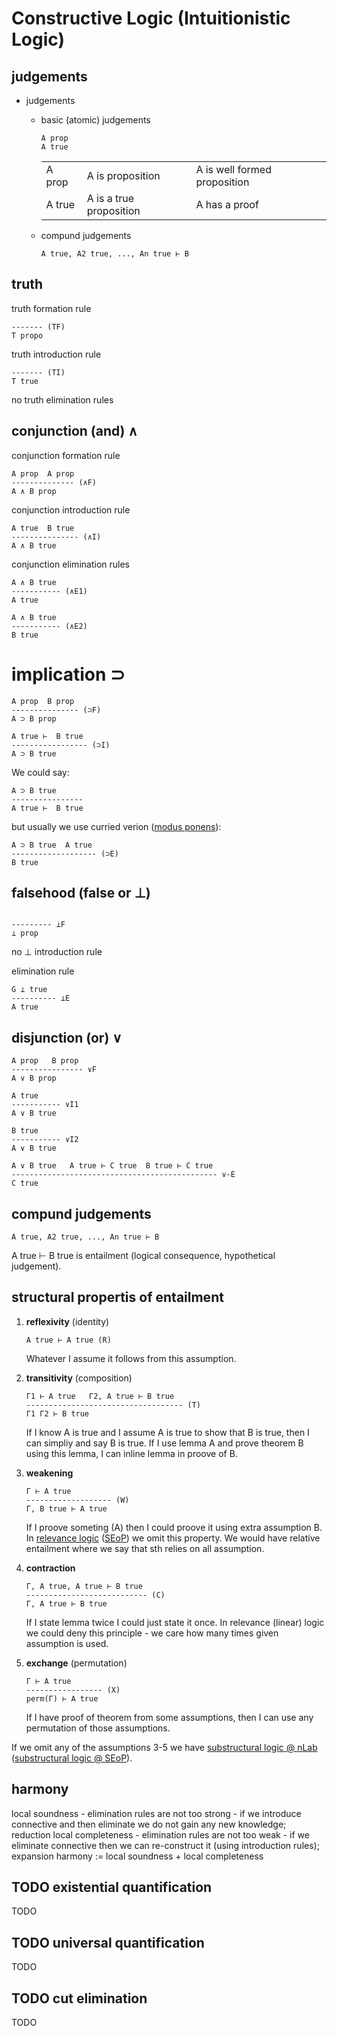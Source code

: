 * Constructive Logic (Intuitionistic Logic)

** judgements

- judgements
  - basic (atomic) judgements
    #+BEGIN_SRC  
    A prop
    A true
    #+END_SRC

    | A prop | A is proposition | A is well formed proposition  |
    | A true | A is a true proposition | A has a proof |

  - compund judgements
    #+BEGIN_SRC  
    A true, A2 true, ..., An true ⊢ B
    #+END_SRC

** truth

truth formation rule

#+BEGIN_SRC
------- (TF)
T propo
#+END_SRC

truth introduction rule

#+BEGIN_SRC
------- (TI)
T true
#+END_SRC

no truth elimination rules

** conjunction (and) \wedge

conjunction formation rule

#+BEGIN_SRC
A prop  A prop
-------------- (∧F)
A ∧ B prop
#+END_SRC

conjunction introduction rule

#+BEGIN_SRC
A true  B true
--------------- (∧I)
A ∧ B true
#+END_SRC

conjunction elimination rules

#+BEGIN_SRC
A ∧ B true
----------- (∧E1)
A true
#+END_SRC

#+BEGIN_SRC
A ∧ B true
----------- (∧E2)
B true
#+END_SRC

* implication \sup

#+BEGIN_SRC
A prop  B prop
--------------- (⊃F)
A ⊃ B prop
#+END_SRC

#+BEGIN_SRC
A true ⊢  B true
----------------- (⊃I)
A ⊃ B true
#+END_SRC

We could say:

#+BEGIN_SRC
A ⊃ B true 
---------------- 
A true ⊢  B true
#+END_SRC

but usually we use curried verion ([[https://ncatlab.org/nlab/show/modus+ponens][modus ponens]]):

#+BEGIN_SRC
A ⊃ B true  A true
------------------- (⊃E)
B true
#+END_SRC

** falsehood (false or ⊥)

#+BEGIN_SRC

--------- ⊥F
⊥ prop
#+END_SRC

no ⊥ introduction rule

elimination rule

#+BEGIN_SRC
G ⊥ true
---------- ⊥E
A true
#+END_SRC

** disjunction (or) \vee

#+BEGIN_SRC
A prop   B prop
---------------- ∨F
A ∨ B prop
#+END_SRC

#+BEGIN_SRC
A true
----------- ∨I1
A ∨ B true

B true
----------- ∨I2
A ∨ B true
#+END_SRC

#+BEGIN_SRC
A ∨ B true   A true ⊢ C true  B true ⊢ C true
---------------------------------------------- ∨-E
C true
#+END_SRC

** compund judgements

#+BEGIN_SRC  
A true, A2 true, ..., An true ⊢ B
#+END_SRC

A true ⊢ B true is entailment (logical consequence, hypothetical judgement).

** structural propertis of entailment
1. *reflexivity* (identity)
  #+BEGIN_SRC 
  A true ⊢ A true (R)
  #+END_SRC
  
  Whatever I assume it follows from this assumption.

2. *transitivity* (composition)
  #+BEGIN_SRC 
  Γ1 ⊢ A true   Γ2, A true ⊢ B true
  ----------------------------------- (T)
  Γ1 Γ2 ⊢ B true
  #+END_SRC
  
  If I know A is true and I assume A is true to show that B is true,
  then I can simpliy and say B is true.
  If I use lemma A and prove theorem B using this lemma, I can inline lemma in proove of B.
  
3. *weakening*
  #+BEGIN_SRC
  Γ ⊢ A true
  ------------------- (W)
  Γ, B true ⊢ A true
  #+END_SRC
  
  If I proove someting (A) then I could proove it using extra assumption B.
  In [[https://ncatlab.org/nlab/show/relevance+logic][relevance logic]] ([[https://plato.stanford.edu/entries/logic-relevance/][SEoP]]) we omit this property.
  We would have relative entailment where we say that sth relies on all assumption.
  
4. *contraction*
  #+BEGIN_SRC
  Γ, A true, A true ⊢ B true 
  --------------------------- (C)
  Γ, A true ⊢ B true
  #+END_SRC
  
  If I state lemma twice I could just state it once.
  In relevance (linear) logic we could deny this principle - we care how many times given assumption is used.

5. *exchange* (permutation)
  #+BEGIN_SRC
  Γ ⊢ A true 
  ----------------- (X)
  perm(Γ) ⊢ A true
  #+END_SRC
  If I have proof of theorem from some assumptions, then I can use any permutation of those assumptions.

If we omit any of the assumptions 3-5 we have [[https://ncatlab.org/nlab/show/substructural+logic][substructural logic @ nLab]] ([[https://plato.stanford.edu/entries/logic-substructural/][substructural logic @ SEoP]]).

** harmony
local soundness - elimination rules are not too strong - if we introduce connective and then eliminate we do not gain any new knowledge; reduction
local completeness - elimination rules are not too weak - if we eliminate connective then we can re-construct it (using introduction rules); expansion
harmony := local soundness + local completeness

** TODO existential quantification
TODO

** TODO universal quantification
TODO

** TODO cut elimination
TODO
